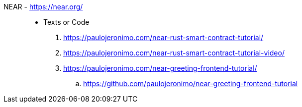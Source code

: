 [#near]#NEAR# - https://near.org/::
* Texts or Code
. https://paulojeronimo.com/near-rust-smart-contract-tutorial/
. https://paulojeronimo.com/near-rust-smart-contract-tutorial-video/
. https://paulojeronimo.com/near-greeting-frontend-tutorial/
.. https://github.com/paulojeronimo/near-greeting-frontend-tutorial
